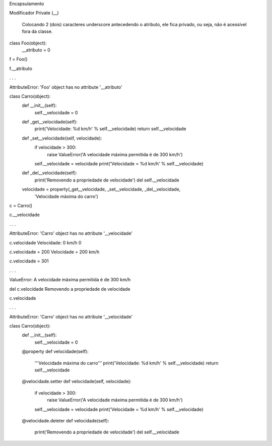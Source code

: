 Encapsulamento

Modificador Private (__)

	Colocando 2 (dois) caracteres underscore antecedendo o atributo, ele fica privado, ou seja, não é acessível fora da classe.

class Foo(object):
    __atributo = 0

f = Foo()

f.__atributo

. . . 

AttributeError: 'Foo' object has no attribute '__atributo'




class Carro(object):
    def __init__(self):
        self.__velocidade = 0
        
    def _get__velocidade(self):
        print('Velocidade: %d km/h' % self.__velocidade)
        return self.__velocidade
    
    def _set__velocidade(self, velocidade):
        if velocidade > 300:
            raise ValueError('A velocidade máxima permitida é de 300 km/h')        
        self.__velocidade = velocidade
        print('Velocidade = %d km/h' % self.__velocidade)
        
    def _del__velocidade(self):
        print('Removendo a propriedade de velocidade')
        del self.__velocidade
    
    velocidade = property(_get__velocidade, _set__velocidade, _del__velocidade,
                          'Velocidade máxima do carro')


c = Carro()

c.__velocidade

.  .  .

AttributeError: 'Carro' object has no attribute '__velocidade'


c.velocidade
Velocidade: 0 km/h
0

c.velocidade = 200
Velocidade = 200 km/h

c.velocidade = 301

. . .

ValueError: A velocidade máxima permitida é de 300 km/h



del c.velocidade
Removendo a propriedade de velocidade

c.velocidade

. . .

AttributeError: 'Carro' object has no attribute '__velocidade'


class Carro(object):
    def __init__(self):
        self.__velocidade = 0
        
    @property 
    def velocidade(self):
        '''Velocidade máxima do carro'''
        print('Velocidade: %d km/h' % self.__velocidade)
        return self.__velocidade
    
    @velocidade.setter    
    def velocidade(self, velocidade):
        if velocidade > 300:
            raise ValueError('A velocidade máxima permitida é de 300 km/h')        
        self.__velocidade = velocidade
        print('Velocidade = %d km/h' % self.__velocidade)
        
    @velocidade.deleter   
    def velocidade(self):
        print('Removendo a propriedade de velocidade')
        del self.__velocidade
